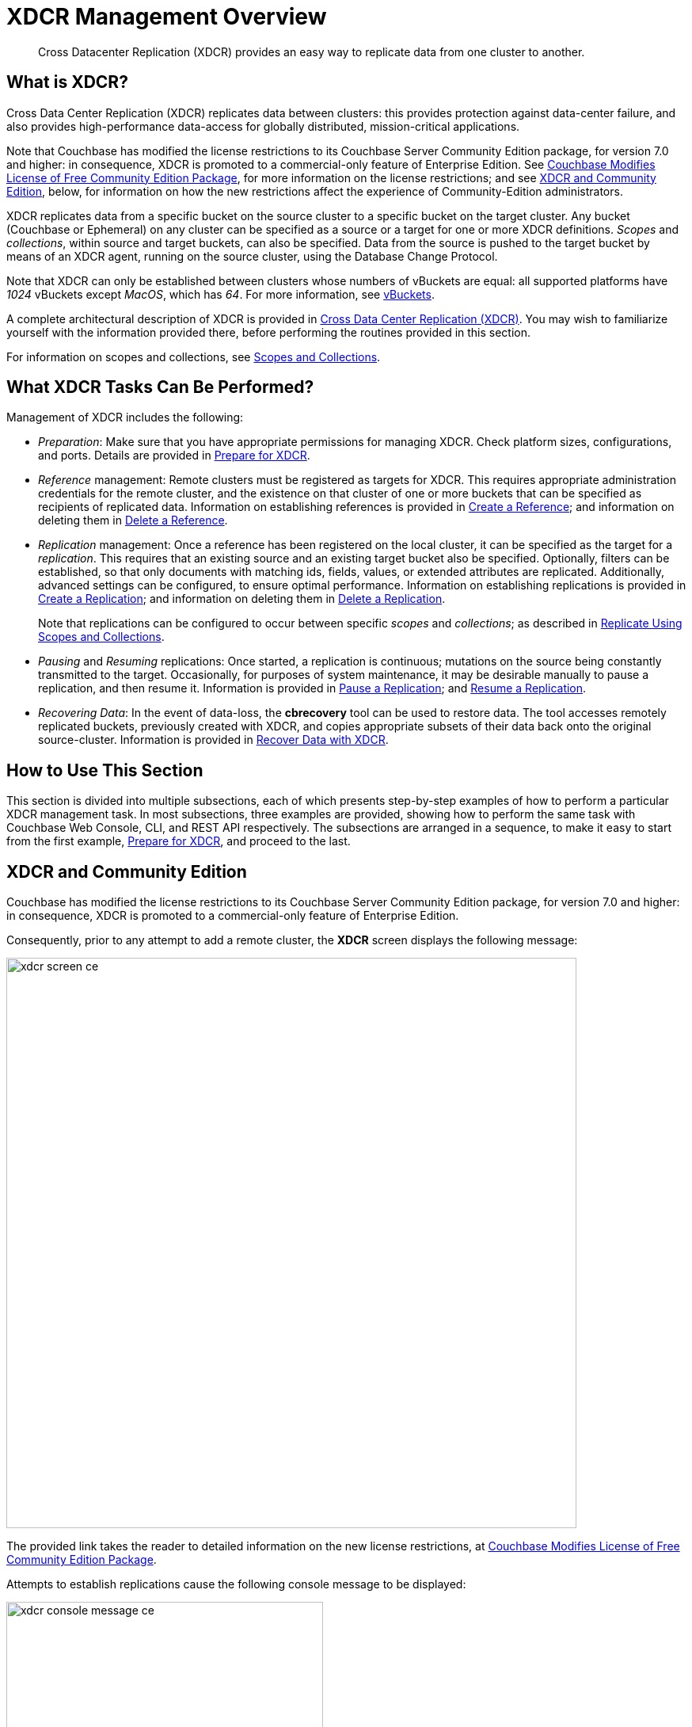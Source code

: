 = XDCR Management Overview
:description: Cross Datacenter Replication (XDCR) provides an easy way to replicate data from one cluster to another.
:page-aliases: xdcr:xdcr-intro

[abstract]
{description}

[#xdcr-summary]
== What is XDCR?
Cross Data Center Replication (XDCR) replicates data between clusters: this provides protection against data-center failure, and also provides high-performance data-access for globally distributed, mission-critical applications.

Note that Couchbase has modified the license restrictions to its Couchbase Server Community Edition package, for version 7.0 and higher: in consequence, XDCR is promoted to a commercial-only feature of Enterprise Edition.
See https://blog.couchbase.com/couchbase-modifies-license-free-community-edition-package/[Couchbase Modifies License of Free Community Edition Package^], for more information on the license restrictions; and see xref:manage:manage-xdcr/xdcr-management-overview.adoc#xdcr-and-community-edition[XDCR and Community Edition], below, for information on how the new restrictions affect the experience of Community-Edition administrators.

XDCR replicates data from a specific bucket on the source cluster to a specific bucket on the target cluster.
Any bucket (Couchbase or Ephemeral) on any cluster can be specified as a source or a target for one or more XDCR definitions.
_Scopes_ and _collections_, within source and target buckets, can also be specified.
Data from the source is pushed to the target bucket by means of an XDCR agent, running on the source cluster, using the Database Change Protocol.

Note that XDCR can only be established between clusters whose numbers of vBuckets are equal: all supported platforms have _1024_ vBuckets except _MacOS_, which has _64_.
For more information, see xref:learn:buckets-memory-and-storage/vbuckets.adoc[vBuckets].

A complete architectural description of XDCR is provided in xref:learn:clusters-and-availability/xdcr-overview.adoc[Cross Data Center Replication (XDCR)].
You may wish to familiarize yourself with the information provided there, before performing the routines provided in this section.

For information on scopes and collections, see xref:learn:data/scopes-and-collections.adoc[Scopes and Collections].

[#what-xdcr-tasks-can-be-performed]
== What XDCR Tasks Can Be Performed?

Management of XDCR includes the following:

* _Preparation_: Make sure that you have appropriate permissions for managing XDCR.
Check platform sizes, configurations, and ports.
Details are provided in xref:manage:manage-xdcr/prepare-for-xdcr.adoc[Prepare for XDCR].

* _Reference_ management: Remote clusters must be registered as targets for XDCR.
This requires appropriate administration credentials for the remote cluster, and the existence on that cluster of one or more buckets that can be specified as recipients of replicated data.
Information on establishing references is provided in xref:manage:manage-xdcr/create-xdcr-reference.adoc[Create a Reference]; and information on deleting them in xref:manage:manage-xdcr/delete-xdcr-reference.adoc[Delete a Reference].

* _Replication_ management: Once a reference has been registered on the local cluster, it can be specified as the target for a _replication_.
This requires that an existing source and an existing target bucket also be specified.
Optionally, filters can be established, so that only documents with matching ids, fields, values, or extended attributes are replicated.
Additionally, advanced settings can be configured, to ensure optimal performance.
Information on establishing replications is provided in xref:manage:manage-xdcr/create-xdcr-replication.adoc[Create a Replication]; and information on deleting them in xref:manage:manage-xdcr/delete-xdcr-replication.adoc[Delete a Replication].
+
Note that replications can be configured to occur between specific _scopes_ and _collections_; as described in xref:manage:manage-xdcr/replicate-using-scopes-and-collections.adoc[Replicate Using Scopes and Collections].

* _Pausing_ and _Resuming_ replications: Once started, a replication is continuous; mutations on the source being constantly transmitted to the target.
Occasionally, for purposes of system maintenance, it may be desirable manually to pause a replication, and then resume it.
Information is provided in xref:manage:manage-xdcr/pause-xdcr-replication.adoc[Pause a Replication]; and xref:manage:manage-xdcr/resume-xdcr-replication.adoc[Resume a Replication].

* _Recovering Data_: In the event of data-loss, the *cbrecovery* tool can be used to restore data.
The tool accesses remotely replicated buckets, previously created with XDCR, and copies appropriate subsets of their data back onto the original source-cluster.
Information is provided in xref:manage:manage-xdcr/recover-data-with-xdcr.adoc[Recover Data with XDCR].

[#how-to-use-xdcr-management-section]
== How to Use This Section

This section is divided into multiple subsections, each of which presents step-by-step examples of how to perform a particular XDCR management task.
In most subsections, three examples are provided, showing how to perform the same task with Couchbase Web Console, CLI, and REST API respectively.
The subsections are arranged in a sequence, to make it easy to start from the first example, xref:manage:manage-xdcr/prepare-for-xdcr.adoc[Prepare for XDCR], and proceed to the last.

[#xdcr-and-community-edition]
== XDCR and Community Edition

Couchbase has modified the license restrictions to its Couchbase Server Community Edition package, for version 7.0 and higher: in consequence, XDCR is promoted to a commercial-only feature of Enterprise Edition.

Consequently, prior to any attempt to add a remote cluster, the *XDCR* screen displays the following message:

image::manage-xdcr/xdcr-screen-ce.png[,720,align=middle]

The provided link takes the reader to detailed information on the new license restrictions, at https://blog.couchbase.com/couchbase-modifies-license-free-community-edition-package/[Couchbase Modifies License of Free Community Edition Package^].

Attempts to establish replications cause the following console message to be displayed:

image::manage-xdcr/xdcr-console-message-ce.png[,400,align=middle]

Community-Edition adminstrators who wish to upgrade to version 7.0 or later, and wish to use XDCR, are recommended to consult https://blog.couchbase.com/couchbase-modifies-license-free-community-edition-package/[Couchbase Modifies License of Free Community Edition Package^], for guidance.
